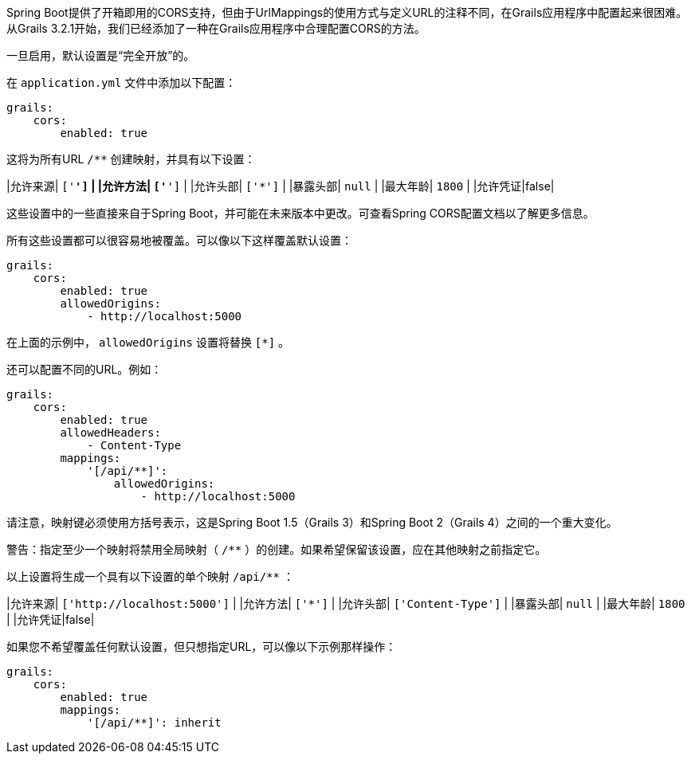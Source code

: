 Spring Boot提供了开箱即用的CORS支持，但由于UrlMappings的使用方式与定义URL的注释不同，在Grails应用程序中配置起来很困难。从Grails 3.2.1开始，我们已经添加了一种在Grails应用程序中合理配置CORS的方法。

一旦启用，默认设置是“完全开放”的。

在 `application.yml` 文件中添加以下配置：

```yaml
grails:
    cors:
        enabled: true
```

这将为所有URL `/**` 创建映射，并具有以下设置：

|允许来源| `['*']` |
|允许方法| `['*']` |
|允许头部| `['*']` |
|暴露头部| `null` |
|最大年龄| `1800` |
|允许凭证|false|

这些设置中的一些直接来自于Spring Boot，并可能在未来版本中更改。可查看Spring CORS配置文档以了解更多信息。

所有这些设置都可以很容易地被覆盖。可以像以下这样覆盖默认设置：

```yaml
grails:
    cors:
        enabled: true
        allowedOrigins:
            - http://localhost:5000
```

在上面的示例中， `allowedOrigins` 设置将替换 `[*]` 。

还可以配置不同的URL。例如：

```yaml
grails:
    cors:
        enabled: true
        allowedHeaders:
            - Content-Type
        mappings:
            '[/api/**]':
                allowedOrigins:
                    - http://localhost:5000
```

请注意，映射键必须使用方括号表示，这是Spring Boot 1.5（Grails 3）和Spring Boot 2（Grails 4）之间的一个重大变化。

警告：指定至少一个映射将禁用全局映射（ `/**` ）的创建。如果希望保留该设置，应在其他映射之前指定它。

以上设置将生成一个具有以下设置的单个映射 `/api/**` ：

|允许来源| `['http://localhost:5000']` |
|允许方法| `['*']` |
|允许头部| `['Content-Type']` |
|暴露头部| `null` |
|最大年龄| `1800` |
|允许凭证|false|

如果您不希望覆盖任何默认设置，但只想指定URL，可以像以下示例那样操作：

```yaml
grails:
    cors:
        enabled: true
        mappings:
            '[/api/**]': inherit
```